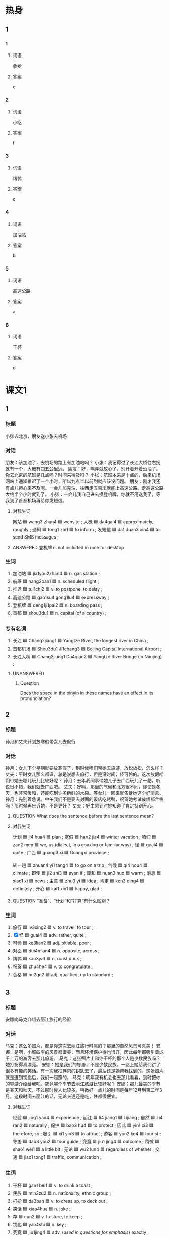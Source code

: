 * 热身

** 1
:PROPERTIES:
:ID: 5bde8e90-1578-49d9-bf80-9bfa6f668946
:END:

*** 1

**** 词语

收拾

**** 答案

e

*** 2

**** 词语

小吃

**** 答案

f

*** 3

**** 词语

烤鸭

**** 答案

c

*** 4

**** 词语

加油站

**** 答案

b

*** 5

**** 词语

高速公路

**** 答案

a

*** 6

**** 词语

干杯

**** 答案

d

* 课文1
:PROPERTIES:
:CREATED: [2022-07-09 19:43:21 -05]
:END:

** 1

*** 标题

小张去北京，朋友送小张去机场

*** 对话

朋友：该加油了，去机场的路上有加油站吗？
小张：我记得过了长江大桥往右拐就有一个，大概有四五公里远。
朋友：好，啊弄就放心了，别开着开着没油了。你去北京的航班是几点吗？时间来得及吗？
小张：航班本来是十点的，后来机场网站上通知推迟了一个小时，所以九点半以前到就应该没问题。
朋友：刚才我还有点儿担心来不及呢。一会儿加完油，往西走五百米就能上高速公路。走高速公路大约半个小时就到了。
小张：一会儿我自己进去换登机牌，你就不用送我了，等我到了首都机场再给你发短信。

***** 对我生词

网站 🟦 wang3 zhan4 🟦 website ;
大概 🟦 da4gai4 🟦 approximately, roughly ;
通知 🟦 tong1 zhi1 🟦 to inform ;
发短信 🟦 da1 duan3 xin4 🟦 to send SMS messages ;

**** ANSWERED 登机牌 is not included in rime for desktop
:PROPERTIES:
:CREATED: [2022-07-09 19:56:01 -05]
:END:
:LOGBOOK:
- State "ANSWERED"   from              [2022-07-09 Sat 19:56]
:END:

*** 生词

1. 加油站 🟦 jia1you2zhan4 🟦 n. gas station ;
2. 航班 🟦 hang2ban1 🟦 n. scheduled flight ;
3. 推迟 🟦 tui1chi2 🟦 v. to postpone, to delay ;
4. 高速公路 🟦 gao1su4 gong1lu4 🟦 expressway ;
5. 登机牌 🟦 deng1ji1pai2 🟦 n. boarding pass ;
6. 首都 🟦 shou3du1 🟦 n. capital (of a country) ;

*** 专有名词

1. 长江 🟦 Chang2jiang1 🟦 Yangtze River, the longest river in China ;
2. 首都机场 🟦 Shou3du1 Ji1chang3 🟦 Beijing Capital International Airport ;
3. 长江大桥 🟦 Chang2jiang1 Da4qiao2 🟦 Yangtze River Bridge (in Nanjing) ;

**** UNANSWERED
:PROPERTIES:
:CREATED: [2022-12-19 19:55:58 -05]
:END:
:LOGBOOK:
- State "UNANSWERED" from              [2022-12-19 Mon 19:55]
:END:

***** Question
:PROPERTIES:
:CREATED: [2022-12-19 19:56:00 -05]
:END:

Does the space in the pinyin in these names have an effect in its pronunciation?

** 2

*** 标题

孙月和丈夫计划放寒假带女儿去旅行

*** 对话

孙月：女儿下个星期就要放寒假了，到时候咱们带她去旅游，放松放松，怎么样？
丈夫：平时女儿那么都课，总是说想去旅行，但是没时间，怪可怜的。这次放假咱们带她去哪儿玩儿比较好呢？
孙月：去年我同事带她儿子去广西玩儿了一趟，听说很不错，我们就去广西吧。
丈夫：好啊，那里的气候和北方很不同，即使是冬天，也非常暖和，还能吃到许多新鲜的水果。等女儿一回来就告诉她这个好消息。
孙月：先别着急说。中午我们不是要去对面的饭店吃烤鸭，祝贺她考试成绩都合格吗？那时候再告诉她，不是更好？
丈夫：好主意到时她知道了肯定特别开心。

**** QUESTION What does the sentence before the last sentence mean?
:PROPERTIES:
:CREATED: [2022-07-09 20:15:28 -05]
:END:
:LOGBOOK:
- State "QUESTION"   from              [2022-07-09 Sat 20:15]
:END:

**** 对我生词

计划 🟦 ji4 hua4 🟦 plan ;
寒假 🟦 han2 jia4 🟦 winter vacation ;
咱们 🟦 zan2 men 🟦 we, us (dialect, in a coaxing or familiar way) ;
怪 🟦 guai4 🟦 quite ;
广西 🟦 guang3 xi 🟦 Guangxi province ;

转一趟 🟦 zhuan4 yi1 tang4 🟦 to go on a trip ;
气候 🟦 qi4 hou4 🟦 climate ;
即使 🟦 ji2 shi3 🟦 even if ;
暖和 🟦 nuan3 huo 🟦 warm ;
消息 🟦 xiao1 xi 🟦 news ;
主意 🟦 zhu3 yi 🟦 idea ;
肯定 🟦 ken3 ding4 🟦 definitely ;
开心 🟦 kai1 xin1 🟦 happy, glad ;

**** QUESTION “准备”、“计划”和”打算“有什么区别？
:PROPERTIES:
:CREATED: [2022-07-09 20:00:44 -05]
:END:
:LOGBOOK:
- State "QUESTION"   from              [2022-07-09 Sat 20:01]
:END:



*** 生词

7. 旅行 🟦 lv3xing2 🟦 v. to travel, to tour ;
8. [X] 怪 🟦 guai4 🟦 adv. rather, quite ;
9. 可怜 🟦 ke3lian2 🟦 adj. pitiable, poor ;
10. 对面 🟦 dui4mian4 🟦 n. opposite, across ;
11. 烤鸭 🟦 kao3ya1 🟦 n. roast duck ;
12. 祝贺 🟦 zhu4he4 🟦 v. to congratulate ;
13. 合格 🟦 he2ge2 🟦 adj. qualified, up to standard ;

** 3

*** 标题

安娜向马克介绍去丽江旅行的经验

*** 对话

马克：这么多照片，都是你这次去丽江旅行时照的？那里的自然风景可真美！
安娜：是啊，小城四李的风景都很美，而且环境保护得也很好，因此每年都吸引着成千上万的游客去那儿旅游。
马克：这张照片上和你干杯的那个人是少数民族吗？她打扮得真漂亮。
安娜：她是我们的导游，不是少数民族。一路上她给我们讲了很多有趣的笑话。有一次我把存包的钥匙去了，最后还是她帮我找到的。这张照片就是遭到钥匙后，我们一起照的。
马克：明年我有机会也去那儿看看，到时把你的导游介绍给我吧。究竟哪个季节去丽江旅游比较好呢？
安娜：那儿最美的季节是春天和秋天，不过那时候人比较多。稍微好一点儿的时间是每年12月到第二年3月。这段时间去丽江的话，无论交通还是吃，住都很便宜。

**** 对我生词

经验 🟦 jing1 yan4 🟦 experience ;
丽江 🟦 li4 jiang1 🟦 Lijiang ;
自然 🟦 zi4 ran2 🟦 naturally ;
保护 🟦 bao3 hu4 🟦 to protect ;
因此 🟦 yin1 ci3 🟦 therefore, so ;
吸引 🟦 xi1 yin3 🟦 to attract ;
游客 🟦 you2 ke4 🟦 tourist ;
导游 🟦 dao3 you2 🟦 tour guide ;
究竟 🟦 jiu1 jing4 🟦 outcome ;
稍微 🟦 shao1 wei1 🟦 a little bit ;
无论 🟦 wu2 lun4 🟦 regardless of whether ;
交通 🟦 jiao1 tong1 🟦 traffic, communication ;

*** 生词

14. 干杯 🟦 gan1 bei1 🟦 v. to drink a toast ;
15. 民族 🟦 min2zu2 🟦 n. nationality, ethnic group ;
16. 打扮 🟦 da3ban 🟦 v. to dress up, to deck out ;
17. 笑话 🟦 xiao4hua 🟦 n. joke ;
18. 存 🟦 cun2 🟦 v. to store, to keep ;
19. 钥匙 🟦 yao4shi 🟦 n. key ;
20. 究竟 🟦 jiu1jing4 🟦 adv. (/used in questions for emphasis/) exactly ;

* 课文2

** 4

*** 段话

中国南北距离约5500公里，因此南北气候有很大区别。每年三四月份的时候，如果从北方坐火车到南方去旅游，一路上你会发现，不同的地方有不同的风景：窗外的树一棵一棵地变绿，北方也许还下着雪，南方却已经到处都是绿色了。南方菜很有特点，特别是汤，味道鲜美，很多北方人都喜欢喝。另外，南方和北方的语言也有很大不同。比如你跟上海人对话时，会发现上海话听起来就像外语一样。虽然上海人也会讲普通话，可是仔细听，还是有上海味儿。

**** 对我生词

因此 🟦 yin1 ci3 🟦 therefore, so ;
风景 🟦 feng1 jing3 🟦 landscape ;
特点 🟦 te4 dian3 🟦 charasteristic ;
语言 🟦 yu3 yan2 🟦 language ;
仔细 🟦 zi4 xi3 🟦 careful ;
味儿 🟦 wei4 r 🟦 taste ;

*** 生词

21. 棵 🟦 ke1 🟦 m. /used for plants/ ;
22. 汤 🟦 tang1 🟦 n. soup ;
23. 对话 🟦 dui4hua4 🟦 v. to have a dialogue ;
24. 普通话 🟦 pu3tong1hua4 🟦 n. Mandarin Chinese ;

** 5

*** 段话

一个人有时间一定要去旅行，旅行不仅能丰富一个人的经历，而且是很好的减压方法。但对我来说，最重要的是旅行能让我有机会尝到各地有名的小吃。放假的时候，我会收拾好行李，带上地图，买张火车票，向目的地出发。说起吃的东西，给我印象最深的是湖南菜。湖南菜的特点就是辣，与其他地方的辣不同，湖南菜的辣主要是咸辣，香辣和酸辣。虽然全国各地都有湖南饭馆儿，但最好还是直接去那里尝一尝。每次旅行结束后，我都会精神百倍地开始我的工作。

**** 对我生词

丰富 🟦 feng1 fu4 🟦 to enrich ;
经历 🟦 jing1 li4 🟦 experience ;
减压 🟦 jian3 ya1 🟦 to reduce pressure ;
放假 🟦 fang4 jia4 🟦 to have a holiday or vacation ;
印象 🟦 yin4 xiang4 🟦 impression ;
影响 🟦 ying3 xiang3 🟦 influence ;
精神 🟦 jing3 shen2 🟦 consciousness, with a lot of energy ;
百倍 🟦 bai3 bei4 🟦 a hundred times ;

*** 生词

25. 小吃 🟦 xiao3chi1 🟦 n. small and cheap dishes ;
26. 收拾 🟦 shou1shi 🟦 v. to put in order, to pack ;
27. 出发 🟦 chu1fa1 🟦 v. to depart, to set off ;
28. 辣 🟦 la4 🟦 adj. hot, spicy ;
29. 香 🟦 xiang1 🟦 adj. fragrant, scented ;
30. 酸 🟦 suan1 🟦 sour, tart ;
* 练习

** 2

*** 1-5
:PROPERTIES:
:ID: a7d272de-d2d9-462b-b273-2921dac851e5
:END:

**** 选择

***** 1

合格

***** 2

航班

***** 3

对话

***** 4

可怜

***** 5

旅行

**** 题

***** 1

****** 段话填空

乘客，您好！我们很抱歉地通知您，由于天气原因，您乘坐的CA1864🟦拴迟起飞。

****** 答案

航班

***** 2

****** 段话填空

我走在回家的路上，突然发现商店门口有一只🟦的小狗，我心里一软，就把它抱回了家。

****** 答案

可怜

***** 3

****** 段话填空

欢迎大家来到美丽的海南，🟦中有任何事您都可以找我商量，希望我的服务能让您满意。

****** 答案

旅行

***** 4

****** 段话填空

“活到老，学到老”。在现代社会中，我们必须坚持学习。努力获得新的知识，才能适应社会的发展速度，做一个🟦的现代人。

****** 答案

合格

***** 5

****** 段话填空

上午来应聘的那个小伙子是学电子技术的，成绩很优秀，通过面试时和他的🟦，感觉他的性格也不错，我觉得他挺适合这份工作的。

****** 答案

对话

*** 6-10
:PROPERTIES:
:ID: a73cc3d4-6d69-4f10-be1d-00d03af43468
:END:

**** 选择

***** 1

祝贺

***** 2

笑话

***** 3

打扮

***** 4

普通话

***** 5

推迟

**** 题

***** 6

****** 对话填空

Ａ：你的🟦水平考试考得怎么样？
Ｂ：我这次没考，因为我错过了报名时间，只能等下次了。

****** 答案

普通话

***** 7

****** 对话填空

Ａ：今晚我穿这条裙子怎么样？今年最流行的。
Ｂ：很漂亮，不过我觉得这种🟦参加正式的舞会可能还是不太合适。

****** 答案

打扮

***** 8

****** 对话填空

Ａ：小高，听说你出国的时间🟦了？
Ｂ：是的，我的签证还没有办好，大概得10月底才能走。

****** 答案

推迟

***** 9

****** 对话填空

Ａ：这次活动非常成功，我们顺利完成了公司交给的任务。
Ｂ：辛苦了，🟦你们！来，干一杯！

****** 答案

祝贺

***** 10

****** 对话填空

Ａ：你这一肚子的🟦，都是从哪儿听来的？
Ｂ：有个网站上有很多，看到有趣的我就记下来。我把网址发给你，你也去看看吧。

******* 笔记
:PROPERTIES:
:CREATED: [2022-12-21 14:59:50 -05]
:END:

网址 🟦 wang3 zhi3 🟦 n. web address, URL ;

****** 答案

笑话

* 注释

** 3

*** 比一比

**** 做一做

***** 词语

****** 1

究竟

****** 2
:PROPERTIES:
:ID: 6cfaa0fa-61b1-4b78-8606-df2404502235
:END:

到底

***** 题

****** 1
:PROPERTIES:
:ID: 77baf9e6-130c-48ee-9880-398a88ad4572
:END:

******* 课文

这场比赛太精彩了，你猜🟦谁能先进球？

******* 答案

******** 1

1

******** 2

1

****** 2
:PROPERTIES:
:ID: 5a8e4375-0bfa-4d21-9c02-107486a1a12c
:END:

******* 课文

她决心一定要将减肥进行🟦。

******* 答案

******** 1

0

******** 2

1

****** 3
:PROPERTIES:
:ID: b0498c62-8975-4836-bfe4-b31f922ab419
:END:

******* 课文

这个题我做了三遍，可每次算出来的答案都不一样，真奇怪，🟦是哪儿出问题了？

******* 答案

******** 1

1

******** 2

1

****** 4
:PROPERTIES:
:ID: 7cb059d2-e400-4fe3-96e5-4268de0404cc
:END:

******* 课文

无论做什么事情都不会很容易就成功，只有坚持🟦，才有会有希望。

******* 答案

******** 1

0

******** 2

1

****** 5
:PROPERTIES:
:ID: 3c2aa1b8-9cb6-4b5d-8935-4832665cd3d8
:END:

******* 课文

生气多是由误会引起的，因此当你觉得自己要生气的时候，最好先弄清楚🟦是怎么回事。

******* 答案

******** 1

1

******** 2

1

* 扩展

** 做一做
:PROPERTIES:
:ID: 0d9ff8a3-72b0-4cce-883c-6900b6b21955
:END:

*** 选择

**** 1

严格

**** 2

表格

**** 3

合格

**** 4

性格

**** 5

价格

*** 题

**** 1

***** 内容填空

抱歉，这张🟦您填得不对，请稍等一下，我再拿一张新的给您，请您重新填写一下。

***** 答案

****** 1

表格

**** 2

***** 内容填空

只要他这次考试的成绩都🟦，就可以进入高级班学习。

***** 答案

****** 1

合格

**** 3

***** 内容填空

这家酒店除了房间有点儿小以外，其他方面都还不错，房间里很干净，可以免费上网，🟦也比较低，对学生来说非常合适。

***** 答案

****** 1

价格

**** 4

***** 内容填空

他平时就对自己要求很🟦，尤其是赛前那个星期，他每天都会把全部动作练习好几遍，希望在比赛中做到最好。

***** 答案

****** 1

严格

**** 5

***** 内容填空

他们两个是在国外旅游的时候认识的，他们俩的🟦都差不多，聊天儿也挺聊得来，所以很快就成了好朋友。

***** 答案

****** 1

性格

